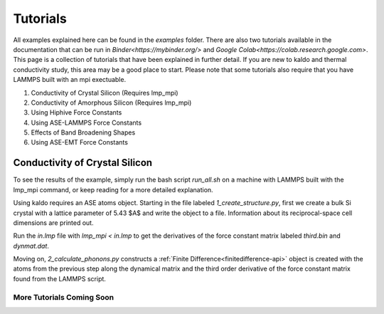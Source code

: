 ==============
Tutorials
==============


All examples explained here can be found in the `examples` folder. There are
also two tutorials available in the documentation that can be run in 
`Binder<https://mybinder.org/>` and `Google Colab<https://colab.research.google.com>`.
This page is a collection of tutorials that have been explained in further 
detail. If you are new to kaldo and thermal conductivity study, this area
may be a good place to start. Please note that some tutorials also require 
that you have LAMMPS built with an mpi exectuable.

1. Conductivity of Crystal Silicon (Requires lmp_mpi)

2. Conductivity of Amorphous Silicon (Requires lmp_mpi)

3. Using Hiphive Force Constants

4. Using ASE-LAMMPS Force Constants

5. Effects of Band Broadening Shapes

6. Using ASE-EMT Force Constants 

Conductivity of Crystal Silicon
========================================

To see the results of the example, simply run the bash script `run_all.sh` 
on a machine with LAMMPS built with the lmp_mpi command, or keep
reading for a more detailed explanation.

Using kaldo requires an ASE atoms object. Starting in the file labeled
`1_create_structure.py`, first we create a bulk Si crystal with a lattice 
parameter of 5.43 $A$ and write the object to a file. Information about its
reciprocal-space cell dimensions are printed out.

.. code-block:: python
	:linenos:

	atoms = bulk('Si', 'diamond', a=5.43)
	write(filename='structures/coords.lmp', images=atoms, format='lammps-data')

Run the `in.lmp` file with  `lmp_mpi < in.lmp` to get the derivatives of the force constant
matrix labeled `third.bin` and `dynmat.dat`. 

Moving on, `2_calculate_phonons.py` constructs a :ref:`Finite Difference<finitedifference-api>`
object is created with the atoms from the previous step along the dynamical
matrix and the third order derivative of the force constant matrix found from the
LAMMPS script.

.. code-block:: python
	:linenos:

	supercell = np.array([3, 3, 3])
	folder = '.'
	config_file = str(folder) + '/replicated_coords.lmp'
	dynmat_file = str(folder) + '/dynmat.dat'
	third_file = str(folder) + '/third.bin'
	atoms = read(config_file, format='lammps-data', style='atomic')

	atomic_numbers = atoms.get_atomic_numbers()
	atomic_numbers[atomic_numbers == 1] = 14
	atoms.set_atomic_numbers(atomic_numbers)

	finite_difference = FiniteDifference.from_files(atoms, dynmat_file, third_file, folder, supercell)


	k = 5
	kpts = [k, k, k]
	is_classic = False
	temperature = 300

	phonons = Phonons(finite_difference=finite_difference,
					  kpts=kpts,
					  is_classic=is_classic,
					  temperature=temperature)

	print('AF conductivity')
	print(phonons.conductivity(method='qhgk').sum(axis=0))
	
-----------------------------------
More Tutorials Coming Soon
-----------------------------------	
